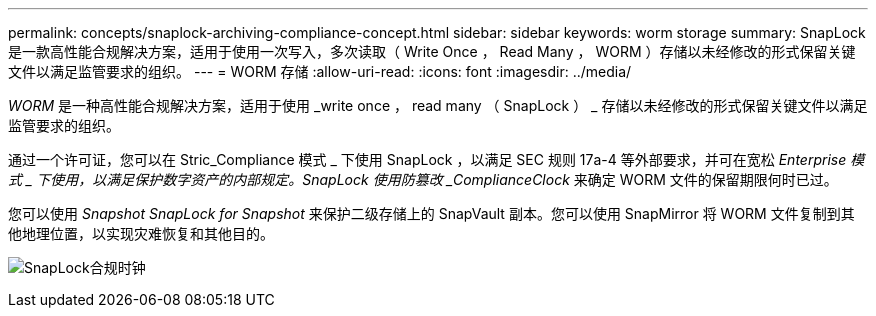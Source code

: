 ---
permalink: concepts/snaplock-archiving-compliance-concept.html 
sidebar: sidebar 
keywords: worm storage 
summary: SnapLock 是一款高性能合规解决方案，适用于使用一次写入，多次读取（ Write Once ， Read Many ， WORM ）存储以未经修改的形式保留关键文件以满足监管要求的组织。 
---
= WORM 存储
:allow-uri-read: 
:icons: font
:imagesdir: ../media/


[role="lead"]
_WORM_ 是一种高性能合规解决方案，适用于使用 _write once ， read many （ SnapLock ） _ 存储以未经修改的形式保留关键文件以满足监管要求的组织。

通过一个许可证，您可以在 Stric_Compliance 模式 _ 下使用 SnapLock ，以满足 SEC 规则 17a-4 等外部要求，并可在宽松 _Enterprise 模式 _ 下使用，以满足保护数字资产的内部规定。SnapLock 使用防篡改 _ComplianceClock_ 来确定 WORM 文件的保留期限何时已过。

您可以使用 _Snapshot SnapLock for Snapshot_ 来保护二级存储上的 SnapVault 副本。您可以使用 SnapMirror 将 WORM 文件复制到其他地理位置，以实现灾难恢复和其他目的。

image:compliance-clock.gif["SnapLock合规时钟"]
